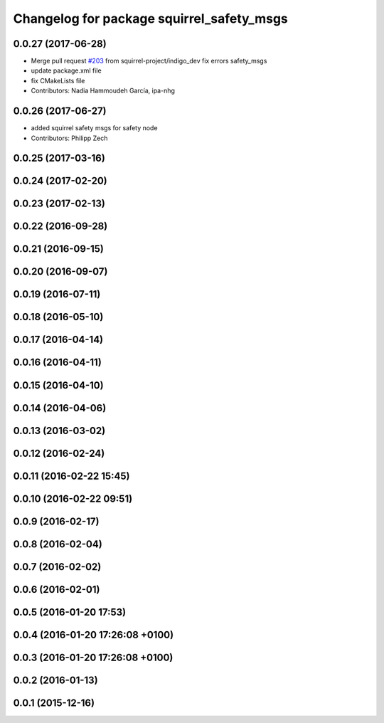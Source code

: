 ^^^^^^^^^^^^^^^^^^^^^^^^^^^^^^^^^^^^^^^^^^
Changelog for package squirrel_safety_msgs
^^^^^^^^^^^^^^^^^^^^^^^^^^^^^^^^^^^^^^^^^^

0.0.27 (2017-06-28)
-------------------
* Merge pull request `#203 <https://github.com/squirrel-project/squirrel_common/issues/203>`_ from squirrel-project/indigo_dev
  fix errors safety_msgs
* update package.xml file
* fix CMakeLists file
* Contributors: Nadia Hammoudeh García, ipa-nhg

0.0.26 (2017-06-27)
-------------------
* added squirrel safety msgs for safety node
* Contributors: Philipp Zech

0.0.25 (2017-03-16)
-------------------

0.0.24 (2017-02-20)
-------------------

0.0.23 (2017-02-13)
-------------------

0.0.22 (2016-09-28)
-------------------

0.0.21 (2016-09-15)
-------------------

0.0.20 (2016-09-07)
-------------------

0.0.19 (2016-07-11)
-------------------

0.0.18 (2016-05-10)
-------------------

0.0.17 (2016-04-14)
-------------------

0.0.16 (2016-04-11)
-------------------

0.0.15 (2016-04-10)
-------------------

0.0.14 (2016-04-06)
-------------------

0.0.13 (2016-03-02)
-------------------

0.0.12 (2016-02-24)
-------------------

0.0.11 (2016-02-22 15:45)
-------------------------

0.0.10 (2016-02-22 09:51)
-------------------------

0.0.9 (2016-02-17)
------------------

0.0.8 (2016-02-04)
------------------

0.0.7 (2016-02-02)
------------------

0.0.6 (2016-02-01)
------------------

0.0.5 (2016-01-20 17:53)
------------------------

0.0.4 (2016-01-20 17:26:08 +0100)
---------------------------------

0.0.3 (2016-01-20 17:26:08 +0100)
---------------------------------

0.0.2 (2016-01-13)
------------------

0.0.1 (2015-12-16)
------------------
